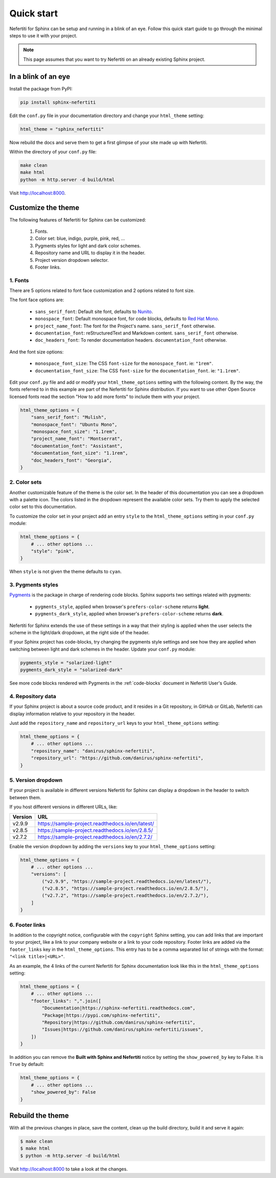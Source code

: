 .. _quick-start:

Quick start
###########

Nefertiti for Sphinx can be setup and running in a blink of an eye. Follow this quick start guide to go through the minimal steps to use it with your project.

.. note::

    This page assumes that you want to try Nefertiti on an already existing Sphinx project.

In a blink of an eye
********************

Install the package from PyPI:

.. code-block:: bash

    pip install sphinx-nefertiti


Edit the ``conf.py`` file in your documentation directory and change your ``html_theme`` setting:

.. code-block:: python

    html_theme = "sphinx_nefertiti"

Now rebuild the docs and serve them to get a first glimpse of your site made up with Nefertiti.

Within the directory of your ``conf.py`` file:

.. code-block:: shell

    make clean
    make html
    python -m http.server -d build/html

Visit http://localhost:8000.


Customize the theme
*******************

The following features of Nefertiti for Sphinx can be customized:

 1. Fonts.
 2. Color set: blue, indigo, purple, pink, red, ...
 3. Pygments styles for light and dark color schemes.
 4. Repository name and URL to display it in the header.
 5. Project version dropdown selector.
 6. Footer links.


1. Fonts
========

There are 5 options related to font face customization and 2 options related to font size.

The font face options are:

 * ``sans_serif_font``: Default site font, defaults to `Nunito <https://www.fontsquirrel.com/fonts/nunito?q%5Bterm%5D=Nunito&q%5Bsearch_check%5D=Y>`_.
 * ``monospace_font``: Default monospace font, for code blocks, defaults to `Red Hat Mono <https://www.fontsquirrel.com/fonts/ubuntu-mono?q%5Bterm%5D=Ubuntu+Mono&q%5Bsearch_check%5D=Y>`_.
 * ``project_name_font``: The font for the Project's name. ``sans_serif_font`` otherwise.
 * ``documentation_font``: reStructuredText and Markdown content. ``sans_serif_font`` otherwise.
 * ``doc_headers_font``: To render documentation headers. ``documentation_font`` otherwise.

And the font size options:

 * ``monospace_font_size``: The CSS ``font-size`` for the ``monospace_font``. ie: ``"1rem"``.
 * ``documentation_font_size``: The CSS ``font-size`` for the ``documentation_font``. ie: ``"1.1rem"``.

Edit your ``conf.py`` file and add or modify your ``html_theme_options`` setting with the following content. By the way, the fonts referred to in this example are part of the Nefertiti for Sphinx distribution. If you want to use other Open Source licensed fonts read the section "How to add more fonts" to include them with your project.

.. code-block:: python

    html_theme_options = {
        "sans_serif_font": "Mulish",
        "monospace_font": "Ubuntu Mono",
        "monospace_font_size": "1.1rem",
        "project_name_font": "Montserrat",
        "documentation_font": "Assistant",
        "documentation_font_size": "1.1rem",
        "doc_headers_font": "Georgia",
    }

2. Color sets
=============

Another customizable feature of the theme is the color set. In the header of this documentation you can see a dropdown with a palette icon. The colors listed in the dropdown represent the available color sets. Try them to apply the selected color set to this documentation.

To customize the color set in your project add an entry ``style`` to the ``html_theme_options`` setting in your ``conf.py`` module:

.. code-block:: python

    html_theme_options = {
        # ... other options ...
        "style": "pink",
    }

When ``style`` is not given the theme defaults to ``cyan``.

3. Pygments styles
==================

Pygments_ is the package in charge of rendering code blocks. Sphinx supports two settings related with pygments:

 * ``pygments_style``, applied when browser's ``prefers-color-scheme`` returns **light**.
 * ``pygments_dark_style``, applied when browser's ``prefers-color-scheme`` returns **dark**.

Nefertiti for Sphinx extends the use of these settings in a way that their styling is applied when the user selects the scheme in the light/dark dropdown, at the right side of the header.

If your Sphinx project has code-blocks, try changing the pygments style settings and see how they are applied when switching between light and dark schemes in the header. Update your ``conf.py`` module:

.. code-block:: python

    pygments_style = "solarized-light"
    pygments_dark_style = "solarized-dark"

See more code blocks rendered with Pygments in the :ref:`code-blocks` document in Nefertiti User's Guide.

4. Repository data
==================

If your Sphinx project is about a source code product, and it resides in a Git repository, in GitHub or GitLab, Nefertiti can display information relative to your repository in the header.

Just add the ``repository_name`` and ``repository_url`` keys to your ``html_theme_options`` setting:

.. code-block:: python

    html_theme_options = {
        # ... other options ...
        "repository_name": "danirus/sphinx-nefertiti",
        "repository_url": "https://github.com/danirus/sphinx-nefertiti",
    }

5. Version dropdown
===================

If your project is available in different versions Nefertiti for Sphinx can display a dropdown in the header to switch between them.

If you host different versions in different URLs, like:

.. list-table::
    :header-rows: 1

    * - Version
      - URL
    * - v2.9.9
      - https://sample-project.readthedocs.io/en/latest/
    * - v2.8.5
      - https://sample-project.readthedocs.io/en/2.8.5/
    * - v2.7.2
      - https://sample-project.readthedocs.io/en/2.7.2/


Enable the version dropdown by adding the ``versions`` key to your ``html_theme_options`` setting:

.. code-block:: python

    html_theme_options = {
        # ... other options ...
        "versions": [
            ("v2.9.9", "https://sample-project.readthedocs.io/en/latest/"),
            ("v2.8.5", "https://sample-project.readthedocs.io/en/2.8.5/"),
            ("v2.7.2", "https://sample-project.readthedocs.io/en/2.7.2/"),
        ]
    }


6. Footer links
===============

In addition to the copyright notice, configurable with the ``copyright`` Sphinx setting, you can add links that are important to your project, like a link to your company website or a link to your code repository. Footer links are added via the ``footer_links`` key in the ``html_theme_options``. This entry has to be a comma separated list of strings with the format: ``"<link title>|<URL>"``.

As an example, the 4 links of the current Nefertiti for Sphinx documentation look like this in the ``html_theme_options`` setting:

.. code-block:: python

    html_theme_options = {
        # ... other options ...
        "footer_links": ",".join([
            "Documentation|https://sphinx-nefertiti.readthedocs.com",
            "Package|https://pypi.com/sphinx-nefertiti",
            "Repository|https://github.com/danirus/sphinx-nefertiti",
            "Issues|https://github.com/danirus/sphinx-nefertiti/issues",
        ])
    }

In addition you can remove the **Built with Sphinx and Nefertiti** notice by setting the ``show_powered_by`` key to False. It is ``True`` by default:

.. code-block:: python

    html_theme_options = {
        # ... other options ...
        "show_powered_by": False
    }

Rebuild the theme
*****************

With all the previous changes in place, save the content, clean up the build directory, build it and serve it again:

.. code-block:: shell

    $ make clean
    $ make html
    $ python -m http.server -d build/html

Visit http://localhost:8000 to take a look at the changes.


.. _Pygments: https://pygments.org/
.. _readthedocs: https://readthedocs.org